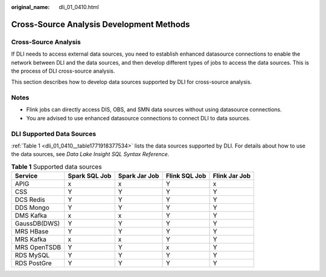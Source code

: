 :original_name: dli_01_0410.html

.. _dli_01_0410:

Cross-Source Analysis Development Methods
=========================================

Cross-Source Analysis
---------------------

If DLI needs to access external data sources, you need to establish enhanced datasource connections to enable the network between DLI and the data sources, and then develop different types of jobs to access the data sources. This is the process of DLI cross-source analysis.

This section describes how to develop data sources supported by DLI for cross-source analysis.

Notes
-----

-  Flink jobs can directly access DIS, OBS, and SMN data sources without using datasource connections.
-  You are advised to use enhanced datasource connections to connect DLI to data sources.

DLI Supported Data Sources
--------------------------

:ref:`Table 1 <dli_01_0410__table1771918377534>` lists the data sources supported by DLI. For details about how to use the data sources, see *Data Lake Insight SQL Syntax Reference*.

.. _dli_01_0410__table1771918377534:

.. table:: **Table 1** Supported data sources

   ============ ============= ============= ============= =============
   Service      Spark SQL Job Spark Jar Job Flink SQL Job Flink Jar Job
   ============ ============= ============= ============= =============
   APIG         x             x             Y             x
   CSS          Y             Y             Y             Y
   DCS Redis    Y             Y             Y             Y
   DDS Mongo    Y             Y             Y             Y
   DMS Kafka    x             x             Y             Y
   GaussDB(DWS) Y             Y             Y             Y
   MRS HBase    Y             Y             Y             Y
   MRS Kafka    x             x             Y             Y
   MRS OpenTSDB Y             Y             x             Y
   RDS MySQL    Y             Y             Y             Y
   RDS PostGre  Y             Y             Y             Y
   ============ ============= ============= ============= =============
